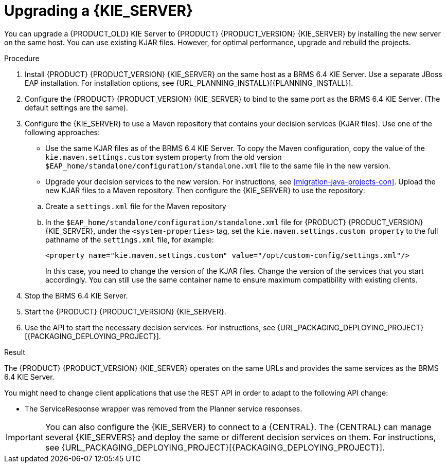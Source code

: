 [id='kieserver-upgrade-proc']
= Upgrading a {KIE_SERVER}

You can upgrade a {PRODUCT_OLD} KIE Server to {PRODUCT} {PRODUCT_VERSION} {KIE_SERVER} by installing the new server on the same host. You can use existing KJAR files. However, for optimal performance, upgrade and rebuild the projects.

.Procedure
. Install {PRODUCT} {PRODUCT_VERSION} {KIE_SERVER} on the same host as a BRMS 6.4 KIE Server. Use a separate JBoss EAP installation. For installation options, see {URL_PLANNING_INSTALL}[{PLANNING_INSTALL}].
. Configure the {PRODUCT} {PRODUCT_VERSION} {KIE_SERVER} to bind to the same port as the BRMS 6.4 KIE Server. (The default settings are the same).
. Configure the {KIE_SERVER} to use a Maven repository that contains your decision services (KJAR files). Use one of the following approaches:
+
--
* Use the same KJAR files as of the BRMS 6.4 KIE Server. To copy the Maven configuration, copy the value of the `kie.maven.settings.custom` system property from the old version `$EAP_home/standalone/configuration/standalone.xml` file to the same file in the new version.
* Upgrade your decision services to the new version. For instructions, see
ifdef::DM[]
<<projects-central-migrating-proc>> and
endif::DM[]
<<migration-java-projects-con>>. Upload the new KJAR files to a Maven repository. Then configure the {KIE_SERVER} to use the repository:
--
+
.. Create a `settings.xml` file for the Maven repository
.. In the `$EAP_home/standalone/configuration/standalone.xml` file for {PRODUCT} {PRODUCT_VERSION} {KIE_SERVER}, under the `<system-properties>` tag, set the `kie.maven.settings.custom property` to the full pathname of the `settings.xml` file, for example:
+
[source,xml]
----
<property name="kie.maven.settings.custom" value="/opt/custom-config/settings.xml"/>
----
+
In this case, you need to change the version of the KJAR files. Change the version of the services that you start accordingly. You can still use the same container name to ensure maximum compatibility with existing clients.
. Stop the BRMS 6.4 KIE Server.
. Start the {PRODUCT} {PRODUCT_VERSION} {KIE_SERVER}.
. Use the API to start the necessary decision services. For instructions, see {URL_PACKAGING_DEPLOYING_PROJECT}[{PACKAGING_DEPLOYING_PROJECT}].

.Result
The {PRODUCT} {PRODUCT_VERSION} {KIE_SERVER} operates on the same URLs and provides the same services as the BRMS 6.4 KIE Server.

You might need to change client applications that use the REST API in order to adapt to the following API change:

* The ServiceResponse wrapper was removed from the Planner service responses.

IMPORTANT: You can also configure the {KIE_SERVER} to connect to a {CENTRAL}. The {CENTRAL} can manage several {KIE_SERVERS} and deploy the same or different decision services on them. For instructions, see {URL_PACKAGING_DEPLOYING_PROJECT}[{PACKAGING_DEPLOYING_PROJECT}].
